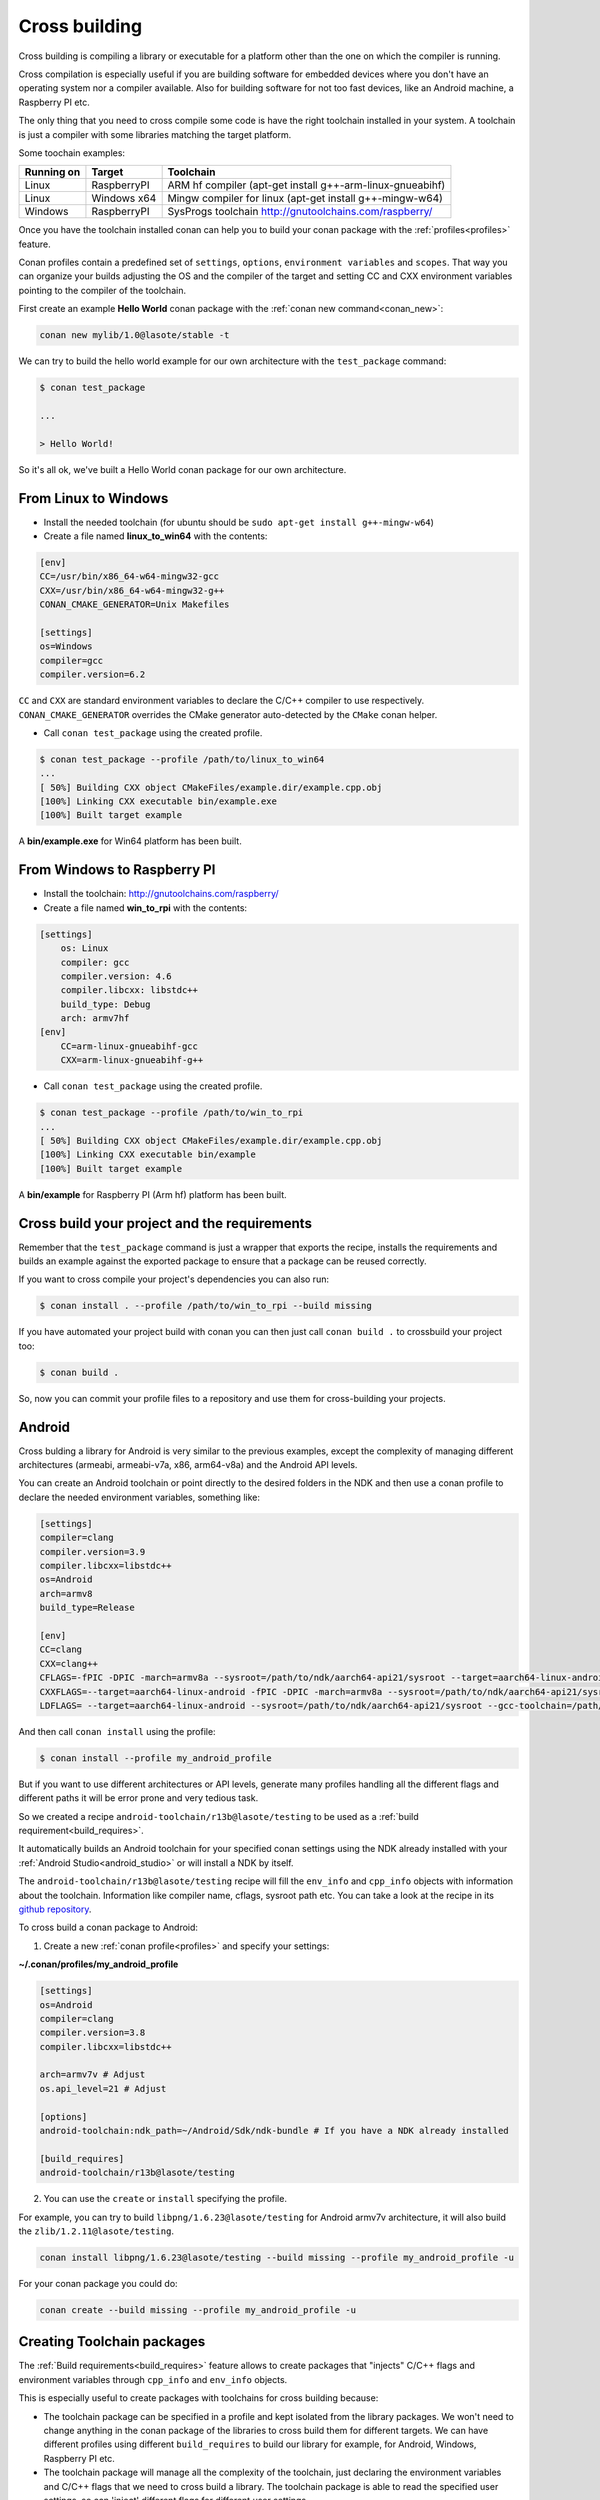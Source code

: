 .. _cross_building:

Cross building
==============

Cross building is compiling a library or executable for a platform other than the one on which the compiler is running.

Cross compilation is especially useful if you are building software for embedded devices where you don't have an operating system
nor a compiler available. Also for building software for not too fast devices, like an Android machine, a Raspberry PI etc.

The only thing that you need to cross compile some code is have the right toolchain installed in your system.
A toolchain is just a compiler with some libraries matching the target platform.

Some toochain examples:

+------------+---------------+--------------------------------------------------------------------------+
| Running on | Target        | Toolchain                                                                |
+============+===============+==========================================================================+
| Linux      | RaspberryPI   | ARM hf compiler (apt-get install g++-arm-linux-gnueabihf)                |
+------------+---------------+--------------------------------------------------------------------------+
| Linux      | Windows x64   | Mingw compiler for linux (apt-get install g++-mingw-w64)                 |
+------------+---------------+--------------------------------------------------------------------------+
| Windows    | RaspberryPI   | SysProgs toolchain http://gnutoolchains.com/raspberry/                   |
+------------+---------------+--------------------------------------------------------------------------+

Once you have the toolchain installed conan can help you to build your conan package with the :ref:`profiles<profiles>`
feature.

Conan profiles contain a predefined set of ``settings``, ``options``, ``environment variables`` and ``scopes``.
That way you can organize your builds adjusting the OS and the compiler of the target and setting CC and CXX environment
variables pointing to the compiler of the toolchain.

First create an example **Hello World** conan package with the :ref:`conan new command<conan_new>`:

.. code-block:: bash

    conan new mylib/1.0@lasote/stable -t


We can try to build the hello world example for our own architecture with the ``test_package`` command:


.. code-block:: bash

    $ conan test_package

    ...

    > Hello World!

So it's all ok, we've built a Hello World conan package for our own architecture.

From Linux to Windows
---------------------

- Install the needed toolchain (for ubuntu should be ``sudo apt-get install g++-mingw-w64``)

- Create a file named **linux_to_win64** with the contents:

.. code-block:: text

    [env]
    CC=/usr/bin/x86_64-w64-mingw32-gcc
    CXX=/usr/bin/x86_64-w64-mingw32-g++
    CONAN_CMAKE_GENERATOR=Unix Makefiles

    [settings]
    os=Windows
    compiler=gcc
    compiler.version=6.2


``CC`` and ``CXX`` are standard environment variables to declare the C/C++ compiler to use respectively.
``CONAN_CMAKE_GENERATOR`` overrides the CMake generator auto-detected by the ``CMake`` conan helper.


- Call ``conan test_package`` using the created profile.

.. code-block:: bash

    $ conan test_package --profile /path/to/linux_to_win64
    ...
    [ 50%] Building CXX object CMakeFiles/example.dir/example.cpp.obj
    [100%] Linking CXX executable bin/example.exe
    [100%] Built target example

A **bin/example.exe** for Win64 platform has been built.



From Windows to Raspberry PI
----------------------------

- Install the toolchain: http://gnutoolchains.com/raspberry/

- Create a file named **win_to_rpi** with the contents:

.. code-block:: text

    [settings]
        os: Linux
        compiler: gcc
        compiler.version: 4.6
        compiler.libcxx: libstdc++
        build_type: Debug
        arch: armv7hf
    [env]
        CC=arm-linux-gnueabihf-gcc
        CXX=arm-linux-gnueabihf-g++


- Call ``conan test_package`` using the created profile.

.. code-block:: bash

    $ conan test_package --profile /path/to/win_to_rpi
    ...
    [ 50%] Building CXX object CMakeFiles/example.dir/example.cpp.obj
    [100%] Linking CXX executable bin/example
    [100%] Built target example

A **bin/example** for Raspberry PI (Arm hf) platform has been built.


Cross build your project and the requirements
---------------------------------------------

Remember that the ``test_package`` command is just a wrapper that exports the recipe, installs the requirements and builds an
example against the exported package to ensure that a package can be reused correctly.

If you want to cross compile your project's dependencies you can also run:

.. code-block:: bash

    $ conan install . --profile /path/to/win_to_rpi --build missing

If you have automated your project build with conan you can then just call ``conan build .`` to crossbuild your project too:


.. code-block:: bash

    $ conan build .


So, now you can commit your profile files to a repository and use them for cross-building your projects.



.. _cross_building_android:


Android
-------


Cross bulding a library for Android is very similar to the previous examples, except the complexity of managing different
architectures (armeabi, armeabi-v7a, x86, arm64-v8a) and the Android API levels.

You can create an Android toolchain or point directly to the desired folders in the NDK and then use a conan profile to
declare the needed environment variables, something like:

.. code-block:: text

    [settings]
    compiler=clang
    compiler.version=3.9
    compiler.libcxx=libstdc++
    os=Android
    arch=armv8
    build_type=Release

    [env]
    CC=clang
    CXX=clang++
    CFLAGS=-fPIC -DPIC -march=armv8a --sysroot=/path/to/ndk/aarch64-api21/sysroot --target=aarch64-linux-android --gcc-toolchain=/path/to/ndk/aarch64-api21
    CXXFLAGS=--target=aarch64-linux-android -fPIC -DPIC -march=armv8a --sysroot=/path/to/ndk/aarch64-api21/sysroot--gcc-toolchain=/path/to/ndk/aarch64-api21
    LDFLAGS= --target=aarch64-linux-android --sysroot=/path/to/ndk/aarch64-api21/sysroot --gcc-toolchain=/path/to/ndk/aarch64-api21

And then call ``conan install`` using the profile:


.. code-block:: bash


    $ conan install --profile my_android_profile


But if you want to use different architectures or API levels, generate many profiles handling all the different flags
and different paths it will be error prone and very tedious task.


So we created a recipe ``android-toolchain/r13b@lasote/testing`` to be used as a :ref:`build requirement<build_requires>`.


It automatically builds an Android toolchain for your specified conan settings using the NDK already installed with your
:ref:`Android Studio<android_studio>` or will install a NDK by itself.

The ``android-toolchain/r13b@lasote/testing`` recipe will fill the ``env_info`` and ``cpp_info`` objects with
information about the toolchain. Information like compiler name, cflags, sysroot path etc. You can take a look at the
recipe in its `github repository <https://github.com/lasote/conan-android-toolchain/blob/master/conanfile.py>`_.

To cross build a conan package to Android:

1. Create a new :ref:`conan profile<profiles>` and specify your settings:


**~/.conan/profiles/my_android_profile**

.. code-block:: text

    [settings]
    os=Android
    compiler=clang
    compiler.version=3.8
    compiler.libcxx=libstdc++

    arch=armv7v # Adjust
    os.api_level=21 # Adjust

    [options]
    android-toolchain:ndk_path=~/Android/Sdk/ndk-bundle # If you have a NDK already installed

    [build_requires]
    android-toolchain/r13b@lasote/testing


2. You can use the ``create`` or ``install`` specifying the profile.

For example, you can try to build ``libpng/1.6.23@lasote/testing`` for Android armv7v architecture, it will also
build the ``zlib/1.2.11@lasote/testing``.


.. code-block:: bash

    conan install libpng/1.6.23@lasote/testing --build missing --profile my_android_profile -u

For your conan package you could do:



.. code-block:: bash

    conan create --build missing --profile my_android_profile -u


.. seealso::

    - :ref:`Integrate Conan with Android Studio<android_studio>`
    - `Android NDF standalone toolchains <https://developer.android.com/ndk/guides/standalone_toolchain.html?hl=es>`_.



Creating Toolchain packages
---------------------------

The :ref:`Build requirements<build_requires>` feature allows to create packages that "injects" C/C++ flags
and environment variables through ``cpp_info`` and ``env_info`` objects.

This is especially useful to create packages with toolchains for cross building because:

- The toolchain package can be specified in a profile and kept isolated from the library packages.
  We won't need to change anything in the conan package of the libraries to cross build them for different targets.
  We can have different profiles using different ``build_requires`` to build our library for example, for Android,
  Windows, Raspberry PI etc.

- The toolchain package will manage all the complexity of the toolchain, just declaring the environment variables and
  C/C++ flags that we need to cross build a library. The toolchain package is able to read the specified user settings, so
  can 'inject' different flags for different user settings.

- The toolchain packages can be easily shared as any other conan package, using a conan server.

Let's see an example of how to create a conan package for a toolchain:


1. Create a new ``conanfile.py`` using the ``conan new command``


.. code-block:: bash

    $ conan new mytoolchain/1.0@user/testing

2. Edit the **settings** property in the ``conanfile.py``

To know which settings you need to specify it is useful to answer two questions:

- Do I need different toolchains for different values of that setting?
- Do I want to restrict the toolchain usage for any value of that setting?

For example, if we are building a toolchain for Raspbian (Raspberry Pi) and we want it working both from Linux and Windows:

- **Do I need "os" setting?** Optionally, just to restrict to Linux (Raspbian usage). Remember that in cross build, the
  conan settings means the "target" settings, not the host settings.
- **Do I need "compiler" setting?** Yes, we are going to restrict the compiler to gcc (clang is not widely supported) and
  we want to support both 4.9 and 4.6 gcc versions.
- **Do I need the "build_type" setting?** No, the same toolchain will be able to build both debug and release packages.
- **Do I need the "arch" setting?** Optionally, just to restrict it to armv7/armv7hf if we would want to support both.


.. code-block:: python

    class MytoolchainConan(ConanFile):
        name = "mytoolchain"
        version = "1.0"
        settings = "os", "compiler", "arch"


3. Restrict the settings if needed (Optional):

Our recipe can control which settings values and the host machine are valid with the ``configure()`` method,
it will be useful if someone try to install the toolchain with an unsupported setting. But this is optional:


.. code-block:: python


    def configure(self):

        if self.settings.os != "Linux":
            raise Exception("Only os Linux (Raspbian) supported")
        if str(self.settings.compiler) != "gcc":
            raise Exception("Not supported compiler, only gcc available")
        if str(self.settings.compiler) == "gcc" and str(self.settings.compiler.version) not in ("4.6", "4.9"):
            raise Exception("Not supported gcc compiler version, 4.6 and 4.9 available")
        if str(self.settings.arch) not in ("armv7hf", "armv7"):
            raise Exception("Not supported architecture, only armv7hf and armv7 available")

        if not tools.OSInfo().is_windows and not tools.OSInfo().is_linux:
            raise Exception("Not supported host operating system")



4. Usually the ``source()`` method is not necessary, unless you are building the toolchain from sources. Remember that the ``source()`` method is executed just once in the cache, and the sources are reused for all the variants of the package. If you need different downloads for different settings/options, you can better use the ``build()`` method.

5. Edit the ``build()`` method to get the toolchain (usually they are precompiled binaries or scripts):

Download the toolchain according to the introduced settings and the current platform. Remember, in cross building
the settings values means the "target" settings, not the current machine platform.

.. code-block:: python

    def build(self):
        if self.settings.os == "Windows":
            tools.download("some windows url for 4.8", "zipname.zip")
        else: # Linux
            ...


6. Edit the **package()** method to pack all the needed toolchain files.

You could copy all but sometimes we want to remove some help files or whatever to save disk space:

.. code-block:: python

    def package(self):
         self.copy(pattern="*", src="bin", dst="", keep_path=True)


7. Edit the **package_info()** to export the needed cpp flags/environment variables:

.. code-block:: python

    def package_info(self):

        # Fill self.env_info object
        if self.settings.arch == "armv7hf":
            self.env_info.CC =  os.path.join(self.package_folder, "bin", "arm-linux-gnueabihf-gcc")
            self.env_info.CXX = os.path.join(self.package_folder, "bin", "arm-linux-gnueabihf-g++)
        else:
            self.env_info.CC =  os.path.join(self.package_folder, "bin", "arm-linux-gnueabi-gcc")
            self.env_info.CXX = os.path.join(self.package_folder, "bin", "arm-linux-gnueabi-g++)

        #
        self.env_info.CONAN_CMAKE_FIND_ROOT_PATH = os.path.join(self.package_folder, "sysroot")
        self.env_info.PATH.append(os.path.join(self.package_folder, "bin"))

        # Fill self.cpp_info object if needed, those are just an example, check your toolchain docs
        # to see if it's required some flag to build your code.
        self.cpp_info.cflags.add("-fPIC")
        self.cpp_info.sharedlinkflags.append("-mfloat-abi=softfp")


If you want to prepare your toolchain to work with CMake build system take a look to the :ref:`useful cmake configuration variables <useful_cmake_configuration_variables>`,
you can use the ``self.env_info`` object to set them.



8. Export the recipe:


.. code-block:: bash

   $ conan export lasote/testing


9. Create one or more :ref:`profile <profiles>` including your new toolchain build require:


**~/.conan/profiles/rpi**

.. code-block:: text

    [settings]
    os=Linux
    compiler=gcc
    compiler.version=4.9
    compiler.libcxx=libstdc++
    arch=armv7

    [build_requires]
    mytoolchain/1.0@lasote/testing


10. Use the profile to cross build a conan package with test_package or install:

.. code-block:: bash

   $ conan install zlib/1.2.8@lasote/testing --profile rpi --build missing

That command will build both our toolchain and the zlib library.


The ``zlib`` recipe is using ``AutoToolsBuildEnvironment()`` helper for Linux and ``CMake`` helper for Windows,
those helpers will automatically apply the received ``cpp_info``.

The ``env_info`` will be applied automatically (creating environment variables) without any helper need.



ARM reference
-------------
Remember that the conan settings are intended to unify the different names for operating systems, compilers,
architectures etc.

Conan has different architecture settings for ARM: ``armv6``, ``armv7``, ``armv7hf``, ``armv8``.
The "problem" with ARM architecture is that frequently are named in different ways, so maybe you are wondering what setting
do you need to specify in your case.

Here is a table with some typical ARM platorms:

+--------------------------------+------------------------------------------------------------------------------------------------+
| Platform                       | Conan setting                                                                                  |
+================================+================================================================================================+
| Raspberry PI 1 and 2           | ``armv7`` or ``armv7hf`` if we want to use the float point hard support                        |
+--------------------------------+------------------------------------------------------------------------------------------------+
| Raspberry PI 3                 | ``armv8`` also known as armv64-v8a                                                             |
+--------------------------------+------------------------------------------------------------------------------------------------+
| Visual Studio                  | ``armv7`` currently Visual Studio builds ``armv7`` binaries when you select ARM.               |
+--------------------------------+------------------------------------------------------------------------------------------------+
| Android armbeabi-v7a           | ``armv7``                                                                                      |
+--------------------------------+------------------------------------------------------------------------------------------------+
| Android armv64-v8a             | ``armv8``                                                                                      |
+--------------------------------+------------------------------------------------------------------------------------------------+
| Android armeabi                | ``armv6`` (as a minimal compatible, will be compatible with v7 too)                            |
+--------------------------------+------------------------------------------------------------------------------------------------+



.. seealso:: Reference links

    **ARM**

    - https://developer.arm.com/docs/dui0773/latest/compiling-c-and-c-code/specifying-a-target-architecture-processor-and-instruction-set
    - https://developer.arm.com/docs/dui0774/latest/compiler-command-line-options/-target
    - https://developer.arm.com/docs/dui0774/latest/compiler-command-line-options/-march

    **ANDROID**

    - https://developer.android.com/ndk/guides/standalone_toolchain.html

    **VISUAL STUDIO**

    - https://msdn.microsoft.com/en-us/library/dn736986.aspx



.. _useful_cmake_configuration_variables:

Useful CMake configuration variables
------------------------------------

If you are using CMake to cross build your project you can adjust some Conan configuration variables, you can also
use environment variables:

+-----------------------------------+------------------------------------------------------------------------------------------------+
| conan.conf variable               | Environment variable                                                                           |
+===================================+================================================================================================+
| cmake_toolchain_file              |  CONAN_CMAKE_TOOLCHAIN_FILE                                                                    |
+-----------------------------------+------------------------------------------------------------------------------------------------+
| cmake_system_name                 |  CONAN_CMAKE_SYSTEM_NAME                                                                       |
+-----------------------------------+------------------------------------------------------------------------------------------------+
| cmake_system_version              |  CONAN_CMAKE_SYSTEM_VERSION                                                                    |
+-----------------------------------+------------------------------------------------------------------------------------------------+
| cmake_system_processor            |  CONAN_CMAKE_SYSTEM_PROCESSOR                                                                  |
+-----------------------------------+------------------------------------------------------------------------------------------------+
| cmake_find_root_path              |  CONAN_CMAKE_FIND_ROOT_PATH                                                                    |
+-----------------------------------+------------------------------------------------------------------------------------------------+
| cmake_find_root_path_mode_program |  CONAN_CMAKE_FIND_ROOT_PATH_MODE_PROGRAM                                                       |
+-----------------------------------+------------------------------------------------------------------------------------------------+
| cmake_find_root_path_mode_library |  CONAN_CMAKE_FIND_ROOT_PATH_MODE_LIBRARY                                                       |
+-----------------------------------+------------------------------------------------------------------------------------------------+
| cmake_find_root_path_mode_include |  CONAN_CMAKE_FIND_ROOT_PATH_MODE_INCLUDE                                                       |
+-----------------------------------+------------------------------------------------------------------------------------------------+


.. seealso::

    - See :ref:`conan.conf file<conan_conf>` and :ref:`Environment variables <env_vars>` sections to know more.
    - See `CMake cross building wiki <http://www.vtk.org/Wiki/CMake_Cross_Compiling>`_ to know more about cross building with CMake.


Useful conans.tools for cross building
--------------------------------------

.. code-block:: python

    from conans import ConanFile, tools

    class MyLibrary(ConanFile):
        ...


- ``tools.OSInfo``:
  To get information about the current host. Specially useful building toolchain packages, where we have to
  differenciate between the settings (that describe the target) and the host. Check the :ref:`reference<osinfo_reference>`

- ``tools.cross_building(self.settings)``
  Function to check if we are cross building. Useful for libraries with cross build
  support where we need to apply some special flag or do a special action (different package_info...).
  Check the :ref:`reference<cross_building_reference>`




Check the :ref:`complete tools reference<tools>`
